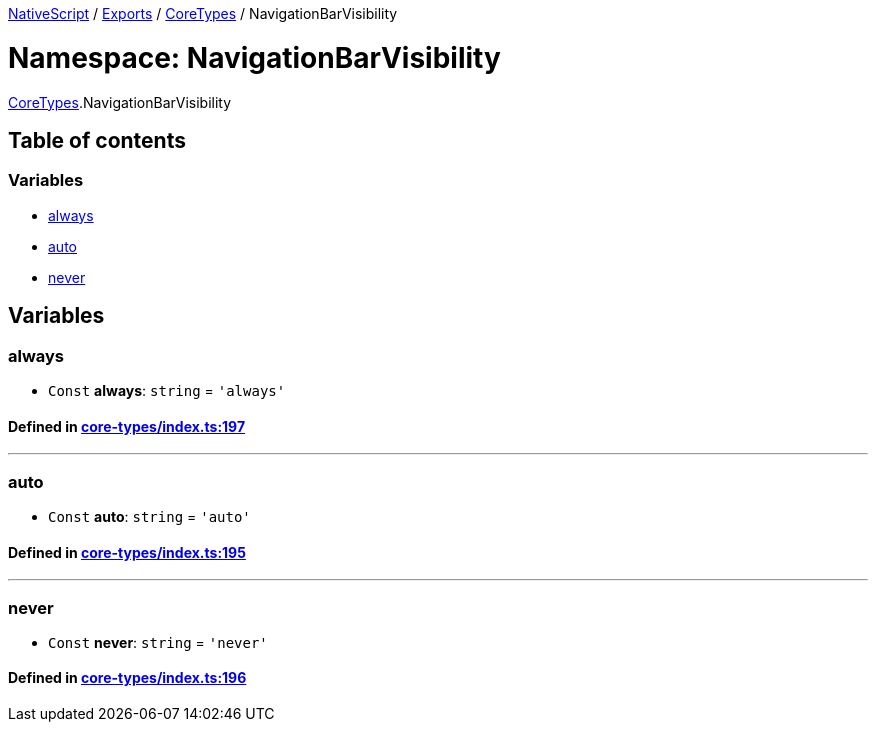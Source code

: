 

xref:../README.adoc[NativeScript] / xref:../modules.adoc[Exports] / xref:CoreTypes.adoc[CoreTypes] / NavigationBarVisibility

= Namespace: NavigationBarVisibility

xref:CoreTypes.adoc[CoreTypes].NavigationBarVisibility

== Table of contents

=== Variables

* link:CoreTypes.NavigationBarVisibility.adoc#always[always]
* link:CoreTypes.NavigationBarVisibility.adoc#auto[auto]
* link:CoreTypes.NavigationBarVisibility.adoc#never[never]

== Variables

[#always]
=== always

• `Const` *always*: `string` = `'always'`

==== Defined in https://github.com/NativeScript/NativeScript/blob/02d4834bd/packages/core/core-types/index.ts#L197[core-types/index.ts:197]

'''

[#auto]
=== auto

• `Const` *auto*: `string` = `'auto'`

==== Defined in https://github.com/NativeScript/NativeScript/blob/02d4834bd/packages/core/core-types/index.ts#L195[core-types/index.ts:195]

'''

[#never]
=== never

• `Const` *never*: `string` = `'never'`

==== Defined in https://github.com/NativeScript/NativeScript/blob/02d4834bd/packages/core/core-types/index.ts#L196[core-types/index.ts:196]

